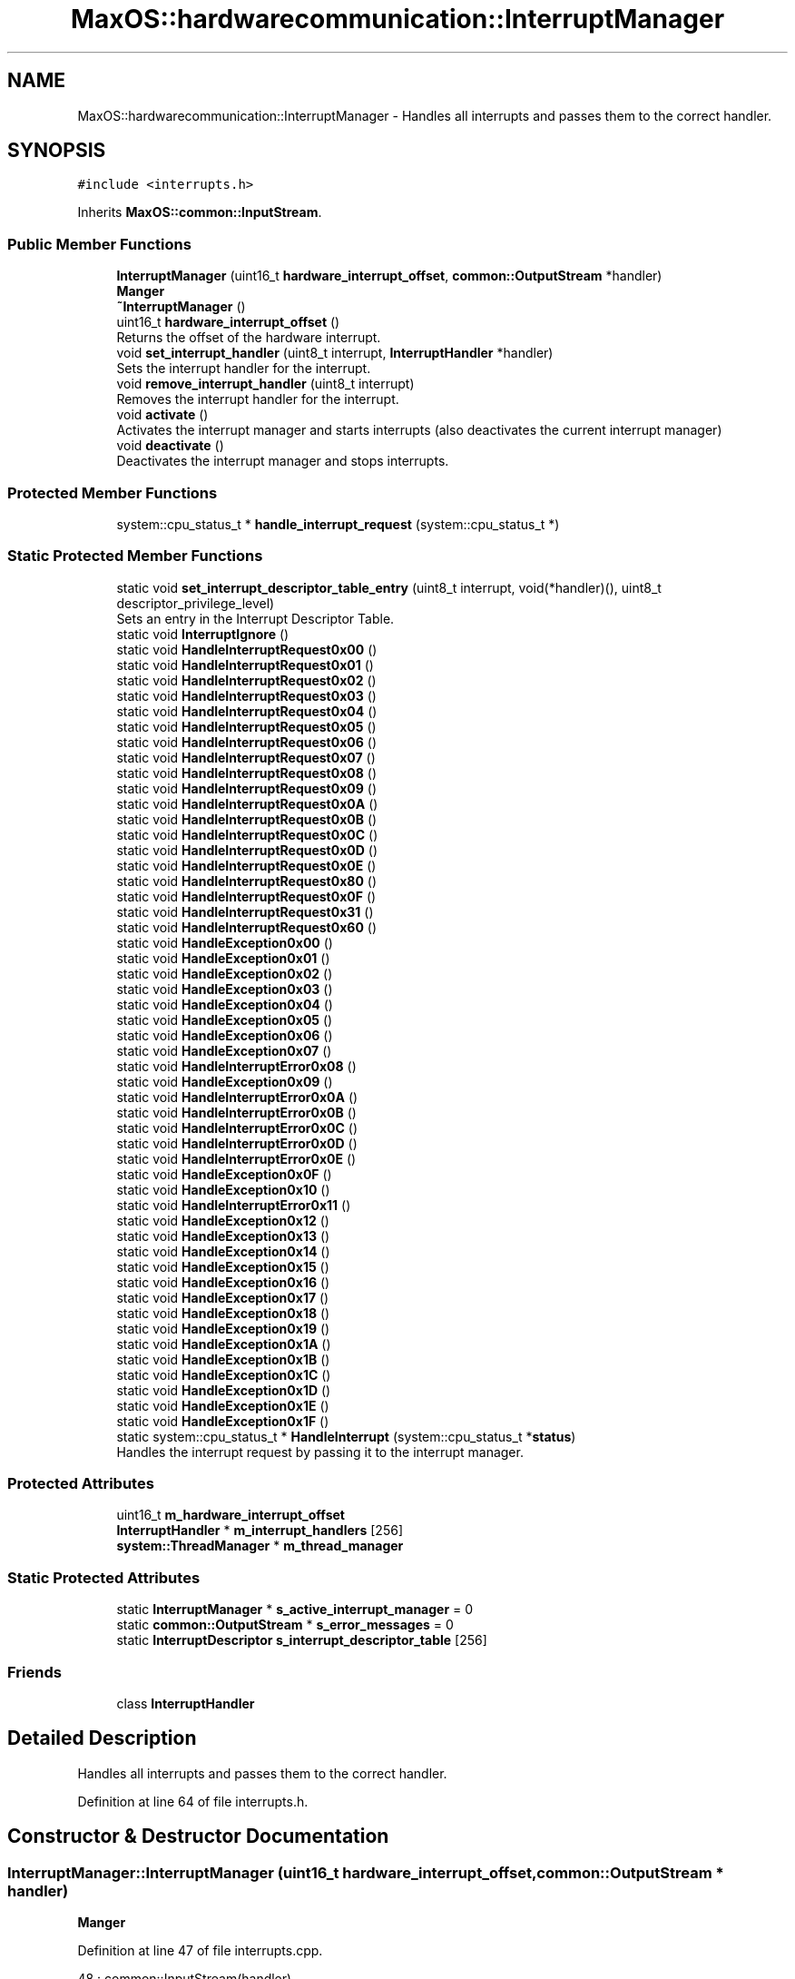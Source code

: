 .TH "MaxOS::hardwarecommunication::InterruptManager" 3 "Mon Jan 29 2024" "Version 0.1" "Max OS" \" -*- nroff -*-
.ad l
.nh
.SH NAME
MaxOS::hardwarecommunication::InterruptManager \- Handles all interrupts and passes them to the correct handler\&.  

.SH SYNOPSIS
.br
.PP
.PP
\fC#include <interrupts\&.h>\fP
.PP
Inherits \fBMaxOS::common::InputStream\fP\&.
.SS "Public Member Functions"

.in +1c
.ti -1c
.RI "\fBInterruptManager\fP (uint16_t \fBhardware_interrupt_offset\fP, \fBcommon::OutputStream\fP *handler)"
.br
.RI "\fBManger\fP "
.ti -1c
.RI "\fB~InterruptManager\fP ()"
.br
.ti -1c
.RI "uint16_t \fBhardware_interrupt_offset\fP ()"
.br
.RI "Returns the offset of the hardware interrupt\&. "
.ti -1c
.RI "void \fBset_interrupt_handler\fP (uint8_t interrupt, \fBInterruptHandler\fP *handler)"
.br
.RI "Sets the interrupt handler for the interrupt\&. "
.ti -1c
.RI "void \fBremove_interrupt_handler\fP (uint8_t interrupt)"
.br
.RI "Removes the interrupt handler for the interrupt\&. "
.ti -1c
.RI "void \fBactivate\fP ()"
.br
.RI "Activates the interrupt manager and starts interrupts (also deactivates the current interrupt manager) "
.ti -1c
.RI "void \fBdeactivate\fP ()"
.br
.RI "Deactivates the interrupt manager and stops interrupts\&. "
.in -1c
.SS "Protected Member Functions"

.in +1c
.ti -1c
.RI "system::cpu_status_t * \fBhandle_interrupt_request\fP (system::cpu_status_t *)"
.br
.in -1c
.SS "Static Protected Member Functions"

.in +1c
.ti -1c
.RI "static void \fBset_interrupt_descriptor_table_entry\fP (uint8_t interrupt, void(*handler)(), uint8_t descriptor_privilege_level)"
.br
.RI "Sets an entry in the Interrupt Descriptor Table\&. "
.ti -1c
.RI "static void \fBInterruptIgnore\fP ()"
.br
.ti -1c
.RI "static void \fBHandleInterruptRequest0x00\fP ()"
.br
.ti -1c
.RI "static void \fBHandleInterruptRequest0x01\fP ()"
.br
.ti -1c
.RI "static void \fBHandleInterruptRequest0x02\fP ()"
.br
.ti -1c
.RI "static void \fBHandleInterruptRequest0x03\fP ()"
.br
.ti -1c
.RI "static void \fBHandleInterruptRequest0x04\fP ()"
.br
.ti -1c
.RI "static void \fBHandleInterruptRequest0x05\fP ()"
.br
.ti -1c
.RI "static void \fBHandleInterruptRequest0x06\fP ()"
.br
.ti -1c
.RI "static void \fBHandleInterruptRequest0x07\fP ()"
.br
.ti -1c
.RI "static void \fBHandleInterruptRequest0x08\fP ()"
.br
.ti -1c
.RI "static void \fBHandleInterruptRequest0x09\fP ()"
.br
.ti -1c
.RI "static void \fBHandleInterruptRequest0x0A\fP ()"
.br
.ti -1c
.RI "static void \fBHandleInterruptRequest0x0B\fP ()"
.br
.ti -1c
.RI "static void \fBHandleInterruptRequest0x0C\fP ()"
.br
.ti -1c
.RI "static void \fBHandleInterruptRequest0x0D\fP ()"
.br
.ti -1c
.RI "static void \fBHandleInterruptRequest0x0E\fP ()"
.br
.ti -1c
.RI "static void \fBHandleInterruptRequest0x80\fP ()"
.br
.ti -1c
.RI "static void \fBHandleInterruptRequest0x0F\fP ()"
.br
.ti -1c
.RI "static void \fBHandleInterruptRequest0x31\fP ()"
.br
.ti -1c
.RI "static void \fBHandleInterruptRequest0x60\fP ()"
.br
.ti -1c
.RI "static void \fBHandleException0x00\fP ()"
.br
.ti -1c
.RI "static void \fBHandleException0x01\fP ()"
.br
.ti -1c
.RI "static void \fBHandleException0x02\fP ()"
.br
.ti -1c
.RI "static void \fBHandleException0x03\fP ()"
.br
.ti -1c
.RI "static void \fBHandleException0x04\fP ()"
.br
.ti -1c
.RI "static void \fBHandleException0x05\fP ()"
.br
.ti -1c
.RI "static void \fBHandleException0x06\fP ()"
.br
.ti -1c
.RI "static void \fBHandleException0x07\fP ()"
.br
.ti -1c
.RI "static void \fBHandleInterruptError0x08\fP ()"
.br
.ti -1c
.RI "static void \fBHandleException0x09\fP ()"
.br
.ti -1c
.RI "static void \fBHandleInterruptError0x0A\fP ()"
.br
.ti -1c
.RI "static void \fBHandleInterruptError0x0B\fP ()"
.br
.ti -1c
.RI "static void \fBHandleInterruptError0x0C\fP ()"
.br
.ti -1c
.RI "static void \fBHandleInterruptError0x0D\fP ()"
.br
.ti -1c
.RI "static void \fBHandleInterruptError0x0E\fP ()"
.br
.ti -1c
.RI "static void \fBHandleException0x0F\fP ()"
.br
.ti -1c
.RI "static void \fBHandleException0x10\fP ()"
.br
.ti -1c
.RI "static void \fBHandleInterruptError0x11\fP ()"
.br
.ti -1c
.RI "static void \fBHandleException0x12\fP ()"
.br
.ti -1c
.RI "static void \fBHandleException0x13\fP ()"
.br
.ti -1c
.RI "static void \fBHandleException0x14\fP ()"
.br
.ti -1c
.RI "static void \fBHandleException0x15\fP ()"
.br
.ti -1c
.RI "static void \fBHandleException0x16\fP ()"
.br
.ti -1c
.RI "static void \fBHandleException0x17\fP ()"
.br
.ti -1c
.RI "static void \fBHandleException0x18\fP ()"
.br
.ti -1c
.RI "static void \fBHandleException0x19\fP ()"
.br
.ti -1c
.RI "static void \fBHandleException0x1A\fP ()"
.br
.ti -1c
.RI "static void \fBHandleException0x1B\fP ()"
.br
.ti -1c
.RI "static void \fBHandleException0x1C\fP ()"
.br
.ti -1c
.RI "static void \fBHandleException0x1D\fP ()"
.br
.ti -1c
.RI "static void \fBHandleException0x1E\fP ()"
.br
.ti -1c
.RI "static void \fBHandleException0x1F\fP ()"
.br
.ti -1c
.RI "static system::cpu_status_t * \fBHandleInterrupt\fP (system::cpu_status_t *\fBstatus\fP)"
.br
.RI "Handles the interrupt request by passing it to the interrupt manager\&. "
.in -1c
.SS "Protected Attributes"

.in +1c
.ti -1c
.RI "uint16_t \fBm_hardware_interrupt_offset\fP"
.br
.ti -1c
.RI "\fBInterruptHandler\fP * \fBm_interrupt_handlers\fP [256]"
.br
.ti -1c
.RI "\fBsystem::ThreadManager\fP * \fBm_thread_manager\fP"
.br
.in -1c
.SS "Static Protected Attributes"

.in +1c
.ti -1c
.RI "static \fBInterruptManager\fP * \fBs_active_interrupt_manager\fP = 0"
.br
.ti -1c
.RI "static \fBcommon::OutputStream\fP * \fBs_error_messages\fP = 0"
.br
.ti -1c
.RI "static \fBInterruptDescriptor\fP \fBs_interrupt_descriptor_table\fP [256]"
.br
.in -1c
.SS "Friends"

.in +1c
.ti -1c
.RI "class \fBInterruptHandler\fP"
.br
.in -1c
.SH "Detailed Description"
.PP 
Handles all interrupts and passes them to the correct handler\&. 
.PP
Definition at line 64 of file interrupts\&.h\&.
.SH "Constructor & Destructor Documentation"
.PP 
.SS "InterruptManager::InterruptManager (uint16_t hardware_interrupt_offset, \fBcommon::OutputStream\fP * handler)"

.PP
\fBManger\fP 
.PP
Definition at line 47 of file interrupts\&.cpp\&.
.PP
.nf
48 : common::InputStream(handler),
49   m_hardware_interrupt_offset(hardware_interrupt_offset)
50 {
51 
52      // Full the table of interrupts with 0
53      for(uint16_t i = 0; i < 256; i++) {
54         s_interrupt_descriptor_table[i]\&.address_low_bits = 0;
55         s_interrupt_descriptor_table[i]\&.address_mid_bits = 0;
56         s_interrupt_descriptor_table[i]\&.address_high_bits = 0;
57         s_interrupt_descriptor_table[i]\&.segment_selector = 0;
58         s_interrupt_descriptor_table[i]\&.ist = 0;
59         s_interrupt_descriptor_table[i]\&.flags = 0;
60      }
61 
62      //Set Up the base interrupts
63     set_interrupt_descriptor_table_entry(0x00, &HandleException0x00, 0);   // Division by zero
64     set_interrupt_descriptor_table_entry(0x01, &HandleException0x01, 0);   // Debug
65     set_interrupt_descriptor_table_entry(0x02, &HandleException0x02, 0);   // Non-maskable interrupt
66     set_interrupt_descriptor_table_entry(0x03, &HandleException0x03, 0);   // Breakpoint
67     set_interrupt_descriptor_table_entry(0x04, &HandleException0x04, 0);   // Overflow
68     set_interrupt_descriptor_table_entry(0x05, &HandleException0x05, 0);   // Bound Range Exceeded
69     set_interrupt_descriptor_table_entry(0x06, &HandleException0x06, 0);   // Invalid Opcode
70     set_interrupt_descriptor_table_entry(0x06, &HandleException0x07, 0);   // Device Not Available
71     set_interrupt_descriptor_table_entry(0x08, &HandleInterruptError0x08, 0);   // Double Fault
72     set_interrupt_descriptor_table_entry(0x09, &HandleException0x09, 0);   // Coprocessor Segment Overrun
73     set_interrupt_descriptor_table_entry(0x0A, &HandleInterruptError0x0A, 0);   // Invalid TSS
74     set_interrupt_descriptor_table_entry(0x0B, &HandleInterruptError0x0B, 0);   // Segment Not Present
75     set_interrupt_descriptor_table_entry(0x0C, &HandleInterruptError0x0C, 0);   // Stack-Segment Fault
76     set_interrupt_descriptor_table_entry(0x0D, &HandleInterruptError0x0D, 0);   // General Protection Fault
77     set_interrupt_descriptor_table_entry(0x0E, &HandleInterruptError0x0E, 0);   // Page Fault
78     set_interrupt_descriptor_table_entry(0x0F, &HandleException0x0F, 0);   // Reserved
79     set_interrupt_descriptor_table_entry(0x10, &HandleException0x10, 0);   // x87 Floating-Point Exception
80     set_interrupt_descriptor_table_entry(0x11, &HandleInterruptError0x11, 0);   // Alignment Check
81     set_interrupt_descriptor_table_entry(0x12, &HandleException0x12, 0);   // Machine Check
82     set_interrupt_descriptor_table_entry(0x13, &HandleException0x13, 0);   // SIMD Floating-Point Exception
83     set_interrupt_descriptor_table_entry(0x14, &HandleException0x14, 0);   // Reserved: Virtualization Exception
84     set_interrupt_descriptor_table_entry(0x15, &HandleException0x15, 0);   // Reserved
85     set_interrupt_descriptor_table_entry(0x16, &HandleException0x16, 0);   // Reserved
86     set_interrupt_descriptor_table_entry(0x17, &HandleException0x17, 0);   // Reserved
87     set_interrupt_descriptor_table_entry(0x18, &HandleException0x18, 0);   // Reserved
88     set_interrupt_descriptor_table_entry(0x19, &HandleException0x19, 0);   // Reserved
89     set_interrupt_descriptor_table_entry(0x1A, &HandleException0x1A, 0);   // Reserved
90     set_interrupt_descriptor_table_entry(0x1B, &HandleException0x1B, 0);   // Reserved
91     set_interrupt_descriptor_table_entry(0x1C, &HandleException0x1C, 0);   // Reserved
92     set_interrupt_descriptor_table_entry(0x1D, &HandleException0x1D, 0);   // Reserved
93     set_interrupt_descriptor_table_entry(0x1E, &HandleException0x1E, 0);   // Security Exception
94     set_interrupt_descriptor_table_entry(0x1F, &HandleException0x1F, 0);   // Reserved
95 
96     // Set up the hardware interrupts
97     set_interrupt_descriptor_table_entry(hardware_interrupt_offset + 0x00, &HandleInterruptRequest0x00, 0);   // Advanced Programmable Interrupt Controller (APIC) Timer Interrupt
98     set_interrupt_descriptor_table_entry(hardware_interrupt_offset + 0x01, &HandleInterruptRequest0x01, 0);   // Keyboard Interrupt
99     set_interrupt_descriptor_table_entry(hardware_interrupt_offset + 0x02, &HandleInterruptRequest0x02, 0);   // Cascade (used internally by the two PICs\&. never raised)
100     set_interrupt_descriptor_table_entry(hardware_interrupt_offset + 0x0C, &HandleInterruptRequest0x0C, 0);   // Mouse Interrupt
101 
102     // Set up the system call interrupt
103     set_interrupt_descriptor_table_entry(hardware_interrupt_offset + 0x60, &HandleInterruptRequest0x60, 0);   // System Call Interrupt
104 
105     //Tell the processor to use the IDT
106     IDTR idt;
107     idt\&.limit = 256 * sizeof(InterruptDescriptor) - 1;
108     idt\&.base = (uint64_t)s_interrupt_descriptor_table;
109     asm volatile("lidt %0" : : "m" (idt));
110 };
.fi
.PP
References MaxOS::hardwarecommunication::InterruptDescriptor::address_high_bits, MaxOS::hardwarecommunication::InterruptDescriptor::address_low_bits, MaxOS::hardwarecommunication::InterruptDescriptor::address_mid_bits, MaxOS::hardwarecommunication::IDTR::base, MaxOS::hardwarecommunication::InterruptDescriptor::flags, HandleException0x00(), HandleException0x01(), HandleException0x02(), HandleException0x03(), HandleException0x04(), HandleException0x05(), HandleException0x06(), HandleException0x07(), HandleException0x09(), HandleException0x0F(), HandleException0x10(), HandleException0x12(), HandleException0x13(), HandleException0x14(), HandleException0x15(), HandleException0x16(), HandleException0x17(), HandleException0x18(), HandleException0x19(), HandleException0x1A(), HandleException0x1B(), HandleException0x1C(), HandleException0x1D(), HandleException0x1E(), HandleException0x1F(), HandleInterruptError0x08(), HandleInterruptError0x0A(), HandleInterruptError0x0B(), HandleInterruptError0x0C(), HandleInterruptError0x0D(), HandleInterruptError0x0E(), HandleInterruptError0x11(), HandleInterruptRequest0x00(), HandleInterruptRequest0x01(), HandleInterruptRequest0x02(), HandleInterruptRequest0x0C(), HandleInterruptRequest0x60(), hardware_interrupt_offset(), MaxOS::drivers::peripherals::i, MaxOS::hardwarecommunication::InterruptDescriptor::ist, MaxOS::hardwarecommunication::IDTR::limit, s_interrupt_descriptor_table, MaxOS::hardwarecommunication::InterruptDescriptor::segment_selector, and set_interrupt_descriptor_table_entry()\&.
.SS "InterruptManager::~InterruptManager ()"

.PP
Definition at line 112 of file interrupts\&.cpp\&.
.PP
.nf
113 {
114   deactivate();
115 }
.fi
.PP
References deactivate()\&.
.SH "Member Function Documentation"
.PP 
.SS "void InterruptManager::activate ()"

.PP
Activates the interrupt manager and starts interrupts (also deactivates the current interrupt manager) 
.PP
Definition at line 153 of file interrupts\&.cpp\&.
.PP
.nf
153                                 {
154 
155     // Deactivate the current interrupt manager
156     if(s_active_interrupt_manager != 0)
157       s_active_interrupt_manager->deactivate();
158 
159     // Set the current interrupt manager and start interrupts
160     s_active_interrupt_manager = this;
161     asm("sti");
162 }
.fi
.PP
References deactivate(), and s_active_interrupt_manager\&.
.PP
Referenced by kernelMain()\&.
.SS "void InterruptManager::deactivate ()"

.PP
Deactivates the interrupt manager and stops interrupts\&. 
.PP
Definition at line 167 of file interrupts\&.cpp\&.
.PP
.nf
168 {
169 
170     // If this is the active interrupt manager, deactivate it and stop interrupts
171     if(s_active_interrupt_manager == this){
172       s_active_interrupt_manager = 0;
173       asm("cli");
174     }
175 }
.fi
.PP
References s_active_interrupt_manager\&.
.PP
Referenced by activate(), and ~InterruptManager()\&.
.SS "cpu_status_t * InterruptManager::handle_interrupt_request (system::cpu_status_t *)\fC [protected]\fP"

.PP
Definition at line 256 of file interrupts\&.cpp\&.
.PP
.nf
256                                                                              {
257 
258   _kprintf("Interrupt: 0x%x\n", status->interrupt_number);
259 
260   // If there is an interrupt manager, handle the interrupt
261   if(m_interrupt_handlers[status -> interrupt_number] != 0)
262       m_interrupt_handlers[status -> interrupt_number]->handle_interrupt();
263 
264   else if(status->interrupt_number < m_hardware_interrupt_offset){
265     _kprintf("Exception: %s, Error Code: 0x%x\n", exceptions[status->interrupt_number], status->error_code);
266     CPU::stack_trace(10);
267   }
268 
269 
270   else
271     _kprintf("Unhandled Interrupt: 0x%x\n", status->interrupt_number);
272 
273   // Debug the General Protection Fault
274   if(status->interrupt_number == 0x0D) {
275 
276     // Define masks for each field
277     uint32_t E_MASK = 0b10000000000000000000000000000000;
278     uint32_t Tbl_MASK = 0b01100000000000000000000000000000;
279     uint32_t Index_MASK = 0b00011111111111110000000000000000;
280 
281     // Use bit shifting and masking to extract values
282     int E = (status -> error_code & E_MASK) >> 31;
283     int Tbl = (status -> error_code & Tbl_MASK) >> 29;
284     int Index = (status -> error_code & Index_MASK) >> 16;
285 
286     // If bit 0 is set, the exception was caused by external event
287     _kprintf("General Protection Fault: External Event: %s\n", (E) ? "Yes" : "No");
288 
289     switch(Tbl) {
290       case 0b00: _kprintf("General Protection Fault: Table: GDT\n"); break;
291       case 0b01: _kprintf("General Protection Fault: Table: IDT\n"); break;
292       case 0b10: _kprintf("General Protection Fault: Table: LDT\n"); break;
293       case 0b11: _kprintf("General Protection Fault: Table: IDT\n"); break;
294     }
295 
296     // Find the selector index (next 13 bits)
297     _kprintf("General Protection Fault: Selector Index: 0x%x\n", Index);
298 
299     // Hang
300     while(true);
301   }
302 
303 
304   //TODO: Send SMP interrupt
305   //todo: send eoi
306 
307   // Return the status
308   return status;
309 }
.fi
.PP
References _kprintf(), MaxOS::hardwarecommunication::InterruptHandler::handle_interrupt(), m_hardware_interrupt_offset, m_interrupt_handlers, and status\&.
.PP
Referenced by HandleInterrupt()\&.
.SS "static void MaxOS::hardwarecommunication::InterruptManager::HandleException0x00 ()\fC [static]\fP, \fC [protected]\fP"

.PP
Referenced by InterruptManager()\&.
.SS "static void MaxOS::hardwarecommunication::InterruptManager::HandleException0x01 ()\fC [static]\fP, \fC [protected]\fP"

.PP
Referenced by InterruptManager()\&.
.SS "static void MaxOS::hardwarecommunication::InterruptManager::HandleException0x02 ()\fC [static]\fP, \fC [protected]\fP"

.PP
Referenced by InterruptManager()\&.
.SS "static void MaxOS::hardwarecommunication::InterruptManager::HandleException0x03 ()\fC [static]\fP, \fC [protected]\fP"

.PP
Referenced by InterruptManager()\&.
.SS "static void MaxOS::hardwarecommunication::InterruptManager::HandleException0x04 ()\fC [static]\fP, \fC [protected]\fP"

.PP
Referenced by InterruptManager()\&.
.SS "static void MaxOS::hardwarecommunication::InterruptManager::HandleException0x05 ()\fC [static]\fP, \fC [protected]\fP"

.PP
Referenced by InterruptManager()\&.
.SS "static void MaxOS::hardwarecommunication::InterruptManager::HandleException0x06 ()\fC [static]\fP, \fC [protected]\fP"

.PP
Referenced by InterruptManager()\&.
.SS "static void MaxOS::hardwarecommunication::InterruptManager::HandleException0x07 ()\fC [static]\fP, \fC [protected]\fP"

.PP
Referenced by InterruptManager()\&.
.SS "static void MaxOS::hardwarecommunication::InterruptManager::HandleException0x09 ()\fC [static]\fP, \fC [protected]\fP"

.PP
Referenced by InterruptManager()\&.
.SS "static void MaxOS::hardwarecommunication::InterruptManager::HandleException0x0F ()\fC [static]\fP, \fC [protected]\fP"

.PP
Referenced by InterruptManager()\&.
.SS "static void MaxOS::hardwarecommunication::InterruptManager::HandleException0x10 ()\fC [static]\fP, \fC [protected]\fP"

.PP
Referenced by InterruptManager()\&.
.SS "static void MaxOS::hardwarecommunication::InterruptManager::HandleException0x12 ()\fC [static]\fP, \fC [protected]\fP"

.PP
Referenced by InterruptManager()\&.
.SS "static void MaxOS::hardwarecommunication::InterruptManager::HandleException0x13 ()\fC [static]\fP, \fC [protected]\fP"

.PP
Referenced by InterruptManager()\&.
.SS "static void MaxOS::hardwarecommunication::InterruptManager::HandleException0x14 ()\fC [static]\fP, \fC [protected]\fP"

.PP
Referenced by InterruptManager()\&.
.SS "static void MaxOS::hardwarecommunication::InterruptManager::HandleException0x15 ()\fC [static]\fP, \fC [protected]\fP"

.PP
Referenced by InterruptManager()\&.
.SS "static void MaxOS::hardwarecommunication::InterruptManager::HandleException0x16 ()\fC [static]\fP, \fC [protected]\fP"

.PP
Referenced by InterruptManager()\&.
.SS "static void MaxOS::hardwarecommunication::InterruptManager::HandleException0x17 ()\fC [static]\fP, \fC [protected]\fP"

.PP
Referenced by InterruptManager()\&.
.SS "static void MaxOS::hardwarecommunication::InterruptManager::HandleException0x18 ()\fC [static]\fP, \fC [protected]\fP"

.PP
Referenced by InterruptManager()\&.
.SS "static void MaxOS::hardwarecommunication::InterruptManager::HandleException0x19 ()\fC [static]\fP, \fC [protected]\fP"

.PP
Referenced by InterruptManager()\&.
.SS "static void MaxOS::hardwarecommunication::InterruptManager::HandleException0x1A ()\fC [static]\fP, \fC [protected]\fP"

.PP
Referenced by InterruptManager()\&.
.SS "static void MaxOS::hardwarecommunication::InterruptManager::HandleException0x1B ()\fC [static]\fP, \fC [protected]\fP"

.PP
Referenced by InterruptManager()\&.
.SS "static void MaxOS::hardwarecommunication::InterruptManager::HandleException0x1C ()\fC [static]\fP, \fC [protected]\fP"

.PP
Referenced by InterruptManager()\&.
.SS "static void MaxOS::hardwarecommunication::InterruptManager::HandleException0x1D ()\fC [static]\fP, \fC [protected]\fP"

.PP
Referenced by InterruptManager()\&.
.SS "static void MaxOS::hardwarecommunication::InterruptManager::HandleException0x1E ()\fC [static]\fP, \fC [protected]\fP"

.PP
Referenced by InterruptManager()\&.
.SS "static void MaxOS::hardwarecommunication::InterruptManager::HandleException0x1F ()\fC [static]\fP, \fC [protected]\fP"

.PP
Referenced by InterruptManager()\&.
.SS "system::cpu_status_t * InterruptManager::HandleInterrupt (system::cpu_status_t * status)\fC [static]\fP, \fC [protected]\fP"

.PP
Handles the interrupt request by passing it to the interrupt manager\&. 
.PP
\fBParameters\fP
.RS 4
\fIstatus\fP The current stack pointer 
.RE
.PP
\fBReturns\fP
.RS 4
The stack pointer 
.RE
.PP

.PP
Definition at line 183 of file interrupts\&.cpp\&.
.PP
.nf
183                                                                                 {
184 
185   // If there is an interrupt manager handle interrupt
186   if(s_active_interrupt_manager != 0)
187     return s_active_interrupt_manager->handle_interrupt_request(status);
188 
189   // CPU Can continue
190   return status;
191 }
.fi
.PP
References handle_interrupt_request(), s_active_interrupt_manager, and status\&.
.SS "static void MaxOS::hardwarecommunication::InterruptManager::HandleInterruptError0x08 ()\fC [static]\fP, \fC [protected]\fP"

.PP
Referenced by InterruptManager()\&.
.SS "static void MaxOS::hardwarecommunication::InterruptManager::HandleInterruptError0x0A ()\fC [static]\fP, \fC [protected]\fP"

.PP
Referenced by InterruptManager()\&.
.SS "static void MaxOS::hardwarecommunication::InterruptManager::HandleInterruptError0x0B ()\fC [static]\fP, \fC [protected]\fP"

.PP
Referenced by InterruptManager()\&.
.SS "static void MaxOS::hardwarecommunication::InterruptManager::HandleInterruptError0x0C ()\fC [static]\fP, \fC [protected]\fP"

.PP
Referenced by InterruptManager()\&.
.SS "static void MaxOS::hardwarecommunication::InterruptManager::HandleInterruptError0x0D ()\fC [static]\fP, \fC [protected]\fP"

.PP
Referenced by InterruptManager()\&.
.SS "static void MaxOS::hardwarecommunication::InterruptManager::HandleInterruptError0x0E ()\fC [static]\fP, \fC [protected]\fP"

.PP
Referenced by InterruptManager()\&.
.SS "static void MaxOS::hardwarecommunication::InterruptManager::HandleInterruptError0x11 ()\fC [static]\fP, \fC [protected]\fP"

.PP
Referenced by InterruptManager()\&.
.SS "static void MaxOS::hardwarecommunication::InterruptManager::HandleInterruptRequest0x00 ()\fC [static]\fP, \fC [protected]\fP"

.PP
Referenced by InterruptManager()\&.
.SS "static void MaxOS::hardwarecommunication::InterruptManager::HandleInterruptRequest0x01 ()\fC [static]\fP, \fC [protected]\fP"

.PP
Referenced by InterruptManager()\&.
.SS "static void MaxOS::hardwarecommunication::InterruptManager::HandleInterruptRequest0x02 ()\fC [static]\fP, \fC [protected]\fP"

.PP
Referenced by InterruptManager()\&.
.SS "static void MaxOS::hardwarecommunication::InterruptManager::HandleInterruptRequest0x03 ()\fC [static]\fP, \fC [protected]\fP"

.SS "static void MaxOS::hardwarecommunication::InterruptManager::HandleInterruptRequest0x04 ()\fC [static]\fP, \fC [protected]\fP"

.SS "static void MaxOS::hardwarecommunication::InterruptManager::HandleInterruptRequest0x05 ()\fC [static]\fP, \fC [protected]\fP"

.SS "static void MaxOS::hardwarecommunication::InterruptManager::HandleInterruptRequest0x06 ()\fC [static]\fP, \fC [protected]\fP"

.SS "static void MaxOS::hardwarecommunication::InterruptManager::HandleInterruptRequest0x07 ()\fC [static]\fP, \fC [protected]\fP"

.SS "static void MaxOS::hardwarecommunication::InterruptManager::HandleInterruptRequest0x08 ()\fC [static]\fP, \fC [protected]\fP"

.SS "static void MaxOS::hardwarecommunication::InterruptManager::HandleInterruptRequest0x09 ()\fC [static]\fP, \fC [protected]\fP"

.SS "static void MaxOS::hardwarecommunication::InterruptManager::HandleInterruptRequest0x0A ()\fC [static]\fP, \fC [protected]\fP"

.SS "static void MaxOS::hardwarecommunication::InterruptManager::HandleInterruptRequest0x0B ()\fC [static]\fP, \fC [protected]\fP"

.SS "static void MaxOS::hardwarecommunication::InterruptManager::HandleInterruptRequest0x0C ()\fC [static]\fP, \fC [protected]\fP"

.PP
Referenced by InterruptManager()\&.
.SS "static void MaxOS::hardwarecommunication::InterruptManager::HandleInterruptRequest0x0D ()\fC [static]\fP, \fC [protected]\fP"

.SS "static void MaxOS::hardwarecommunication::InterruptManager::HandleInterruptRequest0x0E ()\fC [static]\fP, \fC [protected]\fP"

.SS "static void MaxOS::hardwarecommunication::InterruptManager::HandleInterruptRequest0x0F ()\fC [static]\fP, \fC [protected]\fP"

.SS "static void MaxOS::hardwarecommunication::InterruptManager::HandleInterruptRequest0x31 ()\fC [static]\fP, \fC [protected]\fP"

.SS "static void MaxOS::hardwarecommunication::InterruptManager::HandleInterruptRequest0x60 ()\fC [static]\fP, \fC [protected]\fP"

.PP
Referenced by InterruptManager()\&.
.SS "static void MaxOS::hardwarecommunication::InterruptManager::HandleInterruptRequest0x80 ()\fC [static]\fP, \fC [protected]\fP"

.SS "uint16_t InterruptManager::hardware_interrupt_offset ()"

.PP
Returns the offset of the hardware interrupt\&. 
.PP
\fBReturns\fP
.RS 4
The offset of the hardware interrupt 
.RE
.PP

.PP
Definition at line 198 of file interrupts\&.cpp\&.
.PP
.nf
198                                                      {
199     return m_hardware_interrupt_offset;
200 }
.fi
.PP
References m_hardware_interrupt_offset\&.
.PP
Referenced by InterruptManager()\&.
.SS "static void MaxOS::hardwarecommunication::InterruptManager::InterruptIgnore ()\fC [static]\fP, \fC [protected]\fP"

.SS "void InterruptManager::remove_interrupt_handler (uint8_t interrupt)"

.PP
Removes the interrupt handler for the interrupt\&. 
.PP
\fBParameters\fP
.RS 4
\fIinterrupt\fP The interrupt number 
.RE
.PP

.PP
Definition at line 217 of file interrupts\&.cpp\&.
.PP
.nf
217                                                                  {
218   m_interrupt_handlers[interrupt] = 0;
219 }
.fi
.PP
References m_interrupt_handlers\&.
.PP
Referenced by MaxOS::hardwarecommunication::InterruptHandler::~InterruptHandler()\&.
.SS "void InterruptManager::set_interrupt_descriptor_table_entry (uint8_t interrupt, void(*)() handler, uint8_t descriptor_privilege_level)\fC [static]\fP, \fC [protected]\fP"

.PP
Sets an entry in the Interrupt Descriptor Table\&. 
.PP
\fBParameters\fP
.RS 4
\fIinterrupt\fP Interrupt number 
.br
\fIcode_segment_selector_offset\fP Code segment 
.br
\fIhandler\fP Interrupt Handler 
.br
\fIdescriptor_privilege_level\fP Descriptor Privilege Level 
.br
\fIdescriptor_type\fP Descriptor Type 
.RE
.PP

.PP
Definition at line 127 of file interrupts\&.cpp\&.
.PP
.nf
128 {
129 
130   // Get the address of the handler and the entry in the IDT
131   uint64_t handler_address = (uint64_t)handler;
132   InterruptDescriptor* interrupt_descriptor = &s_interrupt_descriptor_table[interrupt];
133 
134   // Set the handler address
135   interrupt_descriptor->address_low_bits = handler_address & 0xFFFF;
136   interrupt_descriptor->address_mid_bits = (handler_address >> 16) & 0xFFFF;
137   interrupt_descriptor->address_high_bits = (handler_address >> 32) & 0xFFFFFFFF;
138 
139   // Set the kernel code segment offset
140   interrupt_descriptor->segment_selector = 0x08;
141 
142   // Disable IST
143   interrupt_descriptor->ist = 0;
144 
145   // Set the flags (Trap Gate, Present and the Descriptor Privilege Level)
146   interrupt_descriptor->flags = 0b1110 | ((descriptor_privilege_level & 0b11) << 5) | (1 << 7);
147 }
.fi
.PP
References MaxOS::hardwarecommunication::InterruptDescriptor::address_high_bits, MaxOS::hardwarecommunication::InterruptDescriptor::address_low_bits, MaxOS::hardwarecommunication::InterruptDescriptor::address_mid_bits, MaxOS::hardwarecommunication::InterruptDescriptor::flags, MaxOS::hardwarecommunication::InterruptDescriptor::ist, s_interrupt_descriptor_table, and MaxOS::hardwarecommunication::InterruptDescriptor::segment_selector\&.
.PP
Referenced by InterruptManager()\&.
.SS "void InterruptManager::set_interrupt_handler (uint8_t interrupt, \fBInterruptHandler\fP * handler)"

.PP
Sets the interrupt handler for the interrupt\&. 
.PP
\fBParameters\fP
.RS 4
\fIinterrupt\fP The interrupt number 
.br
\fIhandler\fP The interrupt handler 
.RE
.PP

.PP
Definition at line 208 of file interrupts\&.cpp\&.
.PP
.nf
208                                                                                          {
209   m_interrupt_handlers[interrupt] = handler;
210 }
.fi
.PP
References m_interrupt_handlers\&.
.PP
Referenced by MaxOS::hardwarecommunication::InterruptHandler::InterruptHandler()\&.
.SH "Friends And Related Function Documentation"
.PP 
.SS "friend class \fBInterruptHandler\fP\fC [friend]\fP"

.PP
Definition at line 65 of file interrupts\&.h\&.
.SH "Member Data Documentation"
.PP 
.SS "uint16_t MaxOS::hardwarecommunication::InterruptManager::m_hardware_interrupt_offset\fC [protected]\fP"

.PP
Definition at line 71 of file interrupts\&.h\&.
.PP
Referenced by handle_interrupt_request(), and hardware_interrupt_offset()\&.
.SS "\fBInterruptHandler\fP* MaxOS::hardwarecommunication::InterruptManager::m_interrupt_handlers[256]\fC [protected]\fP"

.PP
Definition at line 72 of file interrupts\&.h\&.
.PP
Referenced by handle_interrupt_request(), remove_interrupt_handler(), and set_interrupt_handler()\&.
.SS "\fBsystem::ThreadManager\fP* MaxOS::hardwarecommunication::InterruptManager::m_thread_manager\fC [protected]\fP"

.PP
Definition at line 73 of file interrupts\&.h\&.
.SS "\fBInterruptManager\fP * InterruptManager::s_active_interrupt_manager = 0\fC [static]\fP, \fC [protected]\fP"

.PP
Definition at line 69 of file interrupts\&.h\&.
.PP
Referenced by activate(), deactivate(), and HandleInterrupt()\&.
.SS "OutputStream * InterruptManager::s_error_messages = 0\fC [static]\fP, \fC [protected]\fP"

.PP
Definition at line 70 of file interrupts\&.h\&.
.SS "\fBInterruptDescriptor\fP InterruptManager::s_interrupt_descriptor_table\fC [static]\fP, \fC [protected]\fP"

.PP
Definition at line 75 of file interrupts\&.h\&.
.PP
Referenced by InterruptManager(), and set_interrupt_descriptor_table_entry()\&.

.SH "Author"
.PP 
Generated automatically by Doxygen for Max OS from the source code\&.

